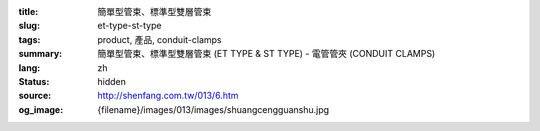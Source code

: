 :title: 簡單型管束、標準型雙層管束
:slug: et-type-st-type
:tags: product, 產品, conduit-clamps
:summary: 簡單型管束、標準型雙層管束 (ET TYPE & ST TYPE) - 電管管夾 (CONDUIT CLAMPS)
:lang: zh
:status: hidden
:source: http://shenfang.com.tw/013/6.htm
:og_image: {filename}/images/013/images/shuangcengguanshu.jpg
